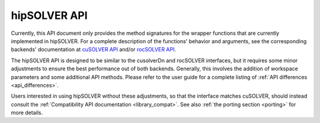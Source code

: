 .. _library_api:

########################################
hipSOLVER API
########################################

Currently, this API document only provides the method signatures for the wrapper functions that are currently implemented in hipSOLVER.
For a complete description of the functions' behavior and arguments, see the corresponding backends' documentation
at `cuSOLVER API <https://docs.nvidia.com/cuda/cusolver/>`_ and/or `rocSOLVER API <https://rocsolver.readthedocs.io/>`_.

The hipSOLVER API is designed to be similar to the cusolverDn and rocSOLVER interfaces, but it requires some minor adjustments to ensure
the best performance out of both backends. Generally, this involves the addition of workspace parameters and some additional API methods.
Please refer to the user guide for a complete listing of :ref:`API differences <api_differences>`.

Users interested in using hipSOLVER without these adjustments, so that the interface matches cuSOLVER, should instead consult the
:ref:`Compatibility API documentation <library_compat>`. See also :ref:`the porting section <porting>` for more details.

.. tableofcontents::
